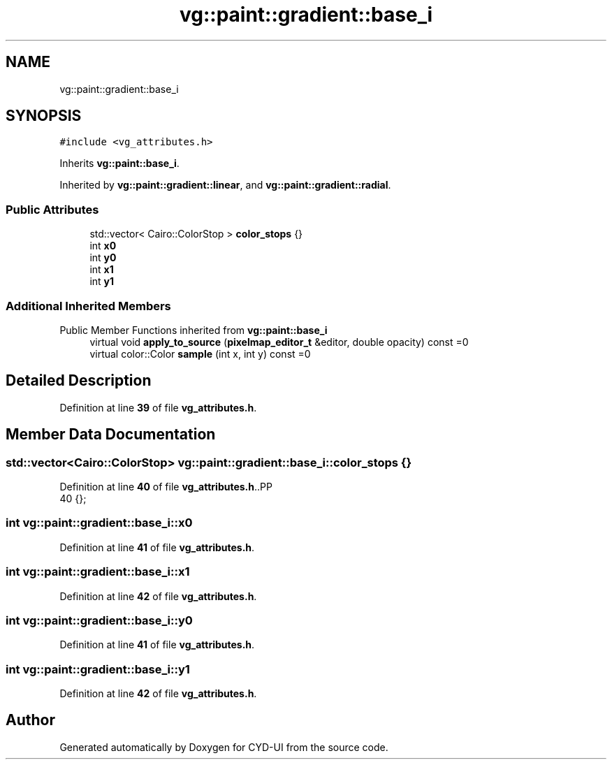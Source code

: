 .TH "vg::paint::gradient::base_i" 3 "CYD-UI" \" -*- nroff -*-
.ad l
.nh
.SH NAME
vg::paint::gradient::base_i
.SH SYNOPSIS
.br
.PP
.PP
\fC#include <vg_attributes\&.h>\fP
.PP
Inherits \fBvg::paint::base_i\fP\&.
.PP
Inherited by \fBvg::paint::gradient::linear\fP, and \fBvg::paint::gradient::radial\fP\&.
.SS "Public Attributes"

.in +1c
.ti -1c
.RI "std::vector< Cairo::ColorStop > \fBcolor_stops\fP {}"
.br
.ti -1c
.RI "int \fBx0\fP"
.br
.ti -1c
.RI "int \fBy0\fP"
.br
.ti -1c
.RI "int \fBx1\fP"
.br
.ti -1c
.RI "int \fBy1\fP"
.br
.in -1c
.SS "Additional Inherited Members"


Public Member Functions inherited from \fBvg::paint::base_i\fP
.in +1c
.ti -1c
.RI "virtual void \fBapply_to_source\fP (\fBpixelmap_editor_t\fP &editor, double opacity) const =0"
.br
.ti -1c
.RI "virtual color::Color \fBsample\fP (int x, int y) const =0"
.br
.in -1c
.SH "Detailed Description"
.PP 
Definition at line \fB39\fP of file \fBvg_attributes\&.h\fP\&.
.SH "Member Data Documentation"
.PP 
.SS "std::vector<Cairo::ColorStop> vg::paint::gradient::base_i::color_stops {}"

.PP
Definition at line \fB40\fP of file \fBvg_attributes\&.h\fP\&..PP
.nf
40 {};
.fi

.SS "int vg::paint::gradient::base_i::x0"

.PP
Definition at line \fB41\fP of file \fBvg_attributes\&.h\fP\&.
.SS "int vg::paint::gradient::base_i::x1"

.PP
Definition at line \fB42\fP of file \fBvg_attributes\&.h\fP\&.
.SS "int vg::paint::gradient::base_i::y0"

.PP
Definition at line \fB41\fP of file \fBvg_attributes\&.h\fP\&.
.SS "int vg::paint::gradient::base_i::y1"

.PP
Definition at line \fB42\fP of file \fBvg_attributes\&.h\fP\&.

.SH "Author"
.PP 
Generated automatically by Doxygen for CYD-UI from the source code\&.
